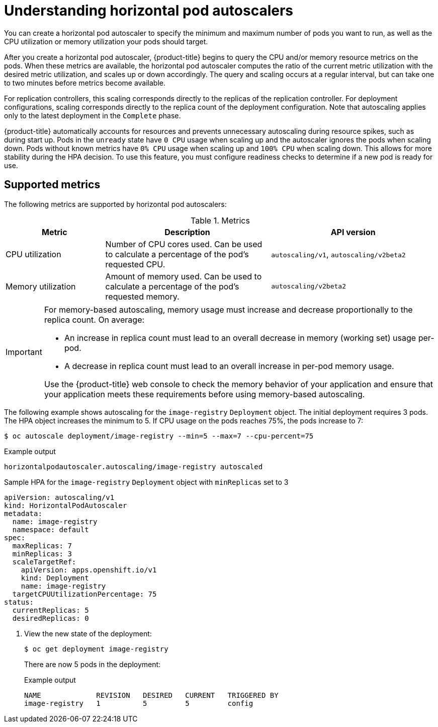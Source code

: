 // Module included in the following assemblies:
//
// * nodes/nodes-pods-autoscaling-about.adoc

[id="nodes-pods-autoscaling-about_{context}"]
= Understanding horizontal pod autoscalers

You can create a horizontal pod autoscaler to specify the minimum and maximum number of pods
you want to run, as well as the CPU utilization or memory utilization your pods should target.

After you create a horizontal pod autoscaler, {product-title} begins to query the CPU and/or memory resource metrics on the pods.
When these metrics are available, the horizontal pod autoscaler computes
the ratio of the current metric utilization with the desired metric utilization,
and scales up or down accordingly. The query and scaling occurs at a regular interval,
but can take one to two minutes before metrics become available.

For replication controllers, this scaling corresponds directly to the replicas
of the replication controller. For deployment configurations, scaling corresponds
directly to the replica count of the deployment configuration. Note that autoscaling
applies only to the latest deployment in the `Complete` phase.

{product-title} automatically accounts for resources and prevents unnecessary autoscaling
during resource spikes, such as during start up. Pods in the `unready` state
have `0 CPU` usage when scaling up and the autoscaler ignores the pods when scaling down.
Pods without known metrics have `0% CPU` usage when scaling up and `100% CPU` when scaling down.
This allows for more stability during the HPA decision. To use this feature, you must configure
readiness checks to determine if a new pod is ready for use.

ifdef::openshift-origin,openshift-enterprise,openshift-webscale[]
To use horizontal pod autoscalers, your cluster administrator must have
properly configured cluster metrics.
endif::openshift-origin,openshift-enterprise,openshift-webscale[]

== Supported metrics

The following metrics are supported by horizontal pod autoscalers:

.Metrics
[cols="3a,5a,5a",options="header"]
|===

|Metric |Description |API version

|CPU utilization
|Number of CPU cores used. Can be used to calculate a percentage of the pod's requested CPU.
|`autoscaling/v1`, `autoscaling/v2beta2`

|Memory utilization
|Amount of memory used. Can be used to calculate a percentage of the pod's requested memory.
|`autoscaling/v2beta2`
|===

[IMPORTANT]
====
For memory-based autoscaling, memory usage must increase and decrease
proportionally to the replica count. On average:

* An increase in replica count must lead to an overall decrease in memory
(working set) usage per-pod.
* A decrease in replica count must lead to an overall increase in per-pod memory
usage.

Use the {product-title} web console to check the memory behavior of your application
and ensure that your application meets these requirements before using
memory-based autoscaling.
====

The following example shows autoscaling for the `image-registry` `Deployment` object. The initial deployment requires 3 pods. The HPA object increases the minimum to 5. If CPU usage on the pods reaches 75%, the pods increase to 7:

[source,terminal]
----
$ oc autoscale deployment/image-registry --min=5 --max=7 --cpu-percent=75
----

.Example output
[source,terminal]
----
horizontalpodautoscaler.autoscaling/image-registry autoscaled
----

.Sample HPA for the `image-registry` `Deployment` object with `minReplicas` set to 3
[source,yaml]
----
apiVersion: autoscaling/v1
kind: HorizontalPodAutoscaler
metadata:
  name: image-registry
  namespace: default
spec:
  maxReplicas: 7
  minReplicas: 3
  scaleTargetRef:
    apiVersion: apps.openshift.io/v1
    kind: Deployment
    name: image-registry
  targetCPUUtilizationPercentage: 75
status:
  currentReplicas: 5
  desiredReplicas: 0
----

. View the new state of the deployment:
+
[source,terminal]
----
$ oc get deployment image-registry
----
+
There are now 5 pods in the deployment:
+
.Example output
[source,terminal]
----
NAME             REVISION   DESIRED   CURRENT   TRIGGERED BY
image-registry   1          5         5         config
----
